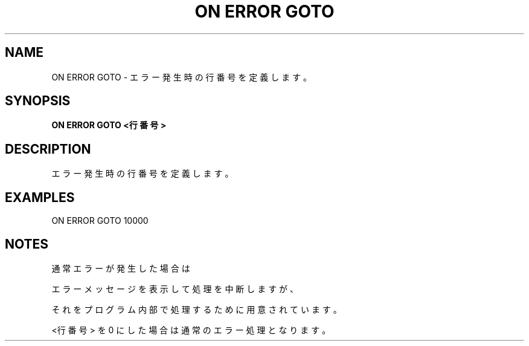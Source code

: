 .TH "ON ERROR GOTO" "1" "2025-05-29" "MSX-BASIC" "User Commands"
.SH NAME
ON ERROR GOTO \- エラー発生時の行番号を定義します。

.SH SYNOPSIS
.B ON ERROR GOTO <行番号>

.SH DESCRIPTION
.PP
エラー発生時の行番号を定義します。

.SH EXAMPLES
.PP
ON ERROR GOTO 10000

.SH NOTES
.PP
.PP
通常エラーが発生した場合は
.PP
エラーメッセージを表示して処理を中断しますが、
.PP
それをプログラム内部で処理するために用意されています。
.PP
<行番号> を 0 にした場合は通常のエラー処理となります。